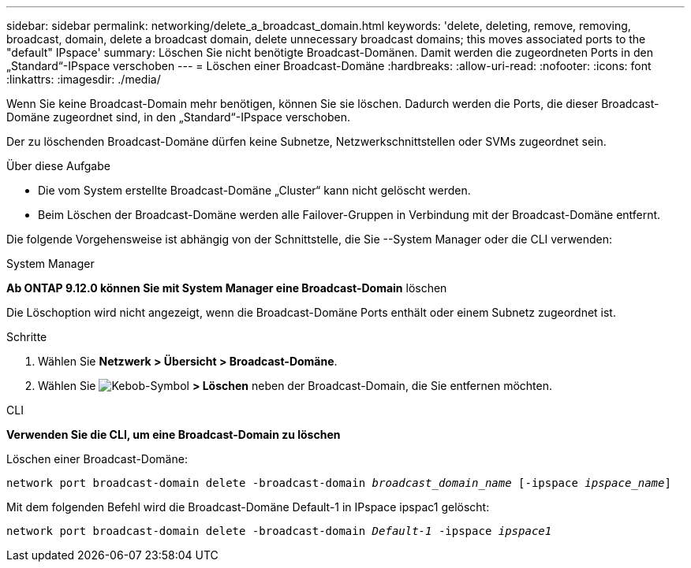 ---
sidebar: sidebar 
permalink: networking/delete_a_broadcast_domain.html 
keywords: 'delete, deleting, remove, removing, broadcast, domain, delete a broadcast domain, delete unnecessary broadcast domains; this moves associated ports to the "default" IPspace' 
summary: Löschen Sie nicht benötigte Broadcast-Domänen. Damit werden die zugeordneten Ports in den „Standard“-IPspace verschoben 
---
= Löschen einer Broadcast-Domäne
:hardbreaks:
:allow-uri-read: 
:nofooter: 
:icons: font
:linkattrs: 
:imagesdir: ./media/


[role="lead"]
Wenn Sie keine Broadcast-Domain mehr benötigen, können Sie sie löschen. Dadurch werden die Ports, die dieser Broadcast-Domäne zugeordnet sind, in den „Standard“-IPspace verschoben.

Der zu löschenden Broadcast-Domäne dürfen keine Subnetze, Netzwerkschnittstellen oder SVMs zugeordnet sein.

.Über diese Aufgabe
* Die vom System erstellte Broadcast-Domäne „Cluster“ kann nicht gelöscht werden.
* Beim Löschen der Broadcast-Domäne werden alle Failover-Gruppen in Verbindung mit der Broadcast-Domäne entfernt.


Die folgende Vorgehensweise ist abhängig von der Schnittstelle, die Sie --System Manager oder die CLI verwenden:

[role="tabbed-block"]
====
.System Manager
--
*Ab ONTAP 9.12.0 können Sie mit System Manager eine Broadcast-Domain* löschen

Die Löschoption wird nicht angezeigt, wenn die Broadcast-Domäne Ports enthält oder einem Subnetz zugeordnet ist.

.Schritte
. Wählen Sie *Netzwerk > Übersicht > Broadcast-Domäne*.
. Wählen Sie image:icon_kabob.gif["Kebob-Symbol"] *> Löschen* neben der Broadcast-Domain, die Sie entfernen möchten.


--
.CLI
--
*Verwenden Sie die CLI, um eine Broadcast-Domain zu löschen*

Löschen einer Broadcast-Domäne:

`network port broadcast-domain delete -broadcast-domain _broadcast_domain_name_ [-ipspace _ipspace_name_]`

Mit dem folgenden Befehl wird die Broadcast-Domäne Default-1 in IPspace ipspac1 gelöscht:

`network port broadcast-domain delete -broadcast-domain _Default-1_ -ipspace _ipspace1_`

--
====